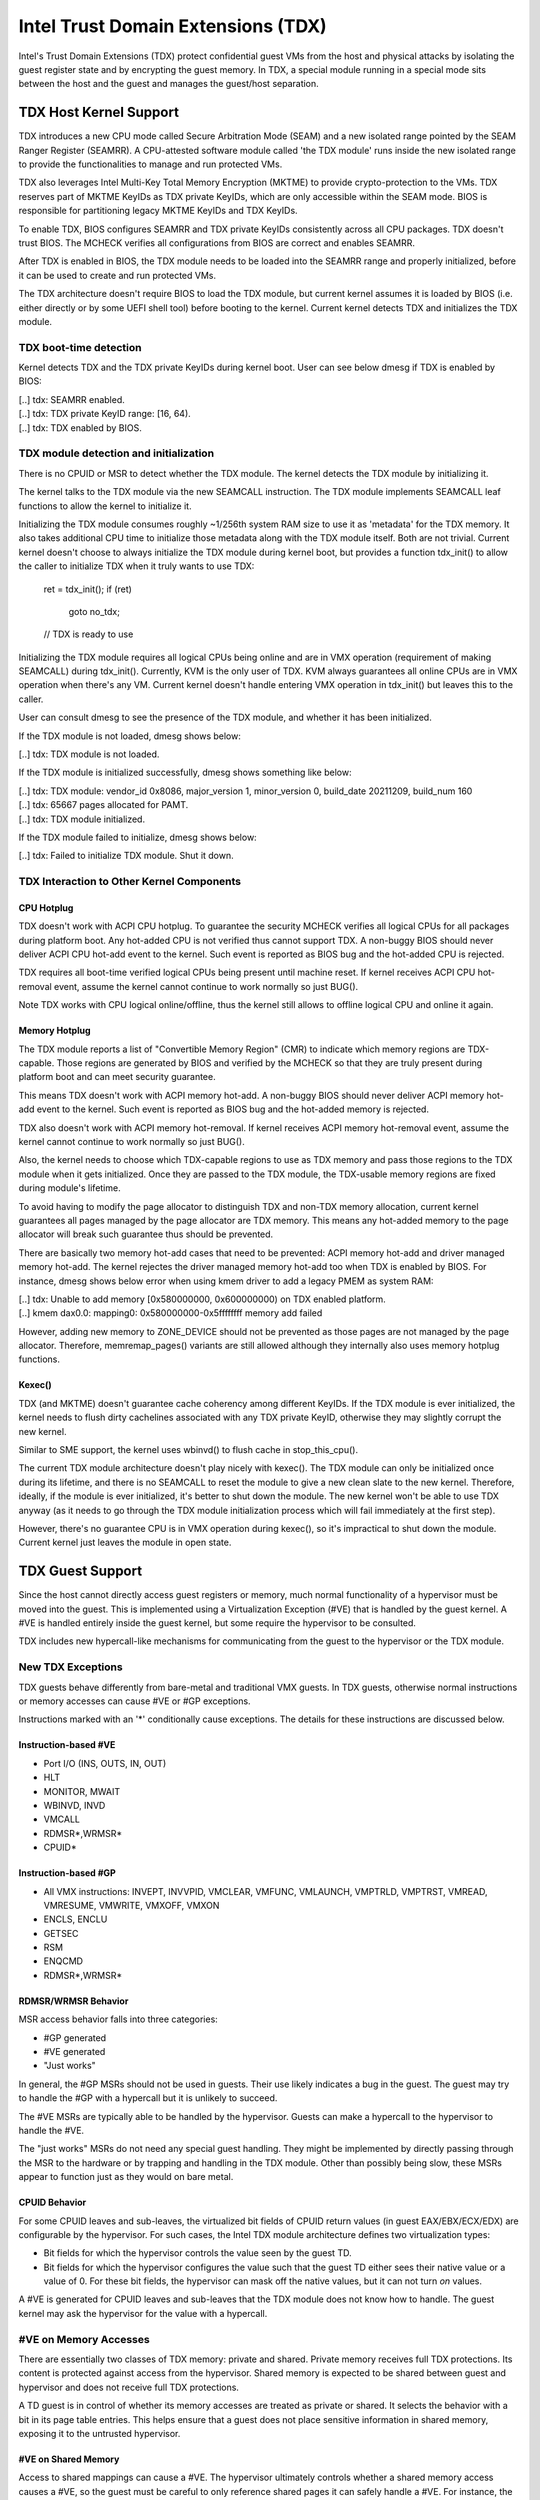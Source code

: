 .. SPDX-License-Identifier: GPL-2.0

=====================================
Intel Trust Domain Extensions (TDX)
=====================================

Intel's Trust Domain Extensions (TDX) protect confidential guest VMs from
the host and physical attacks by isolating the guest register state and by
encrypting the guest memory. In TDX, a special module running in a special
mode sits between the host and the guest and manages the guest/host
separation.

TDX Host Kernel Support
=======================

TDX introduces a new CPU mode called Secure Arbitration Mode (SEAM) and
a new isolated range pointed by the SEAM Ranger Register (SEAMRR).  A
CPU-attested software module called 'the TDX module' runs inside the new
isolated range to provide the functionalities to manage and run protected
VMs.

TDX also leverages Intel Multi-Key Total Memory Encryption (MKTME) to
provide crypto-protection to the VMs.  TDX reserves part of MKTME KeyIDs
as TDX private KeyIDs, which are only accessible within the SEAM mode.
BIOS is responsible for partitioning legacy MKTME KeyIDs and TDX KeyIDs.

To enable TDX, BIOS configures SEAMRR and TDX private KeyIDs consistently
across all CPU packages.  TDX doesn't trust BIOS.  The MCHECK verifies
all configurations from BIOS are correct and enables SEAMRR.

After TDX is enabled in BIOS, the TDX module needs to be loaded into the
SEAMRR range and properly initialized, before it can be used to create
and run protected VMs.

The TDX architecture doesn't require BIOS to load the TDX module, but
current kernel assumes it is loaded by BIOS (i.e. either directly or by
some UEFI shell tool) before booting to the kernel.  Current kernel
detects TDX and initializes the TDX module.

TDX boot-time detection
-----------------------

Kernel detects TDX and the TDX private KeyIDs during kernel boot.  User
can see below dmesg if TDX is enabled by BIOS:

|  [..] tdx: SEAMRR enabled.
|  [..] tdx: TDX private KeyID range: [16, 64).
|  [..] tdx: TDX enabled by BIOS.

TDX module detection and initialization
---------------------------------------

There is no CPUID or MSR to detect whether the TDX module.  The kernel
detects the TDX module by initializing it.

The kernel talks to the TDX module via the new SEAMCALL instruction.  The
TDX module implements SEAMCALL leaf functions to allow the kernel to
initialize it.

Initializing the TDX module consumes roughly ~1/256th system RAM size to
use it as 'metadata' for the TDX memory.  It also takes additional CPU
time to initialize those metadata along with the TDX module itself.  Both
are not trivial.  Current kernel doesn't choose to always initialize the
TDX module during kernel boot, but provides a function tdx_init() to
allow the caller to initialize TDX when it truly wants to use TDX:

        ret = tdx_init();
        if (ret)
                goto no_tdx;
        // TDX is ready to use

Initializing the TDX module requires all logical CPUs being online and
are in VMX operation (requirement of making SEAMCALL) during tdx_init().
Currently, KVM is the only user of TDX.  KVM always guarantees all online
CPUs are in VMX operation when there's any VM.  Current kernel doesn't
handle entering VMX operation in tdx_init() but leaves this to the
caller.

User can consult dmesg to see the presence of the TDX module, and whether
it has been initialized.

If the TDX module is not loaded, dmesg shows below:

|  [..] tdx: TDX module is not loaded.

If the TDX module is initialized successfully, dmesg shows something
like below:

|  [..] tdx: TDX module: vendor_id 0x8086, major_version 1, minor_version 0, build_date 20211209, build_num 160
|  [..] tdx: 65667 pages allocated for PAMT.
|  [..] tdx: TDX module initialized.

If the TDX module failed to initialize, dmesg shows below:

|  [..] tdx: Failed to initialize TDX module.  Shut it down.

TDX Interaction to Other Kernel Components
------------------------------------------

CPU Hotplug
~~~~~~~~~~~

TDX doesn't work with ACPI CPU hotplug.  To guarantee the security MCHECK
verifies all logical CPUs for all packages during platform boot.  Any
hot-added CPU is not verified thus cannot support TDX.  A non-buggy BIOS
should never deliver ACPI CPU hot-add event to the kernel.  Such event is
reported as BIOS bug and the hot-added CPU is rejected.

TDX requires all boot-time verified logical CPUs being present until
machine reset.  If kernel receives ACPI CPU hot-removal event, assume the
kernel cannot continue to work normally so just BUG().

Note TDX works with CPU logical online/offline, thus the kernel still
allows to offline logical CPU and online it again.

Memory Hotplug
~~~~~~~~~~~~~~

The TDX module reports a list of "Convertible Memory Region" (CMR) to
indicate which memory regions are TDX-capable.  Those regions are
generated by BIOS and verified by the MCHECK so that they are truly
present during platform boot and can meet security guarantee.

This means TDX doesn't work with ACPI memory hot-add.  A non-buggy BIOS
should never deliver ACPI memory hot-add event to the kernel.  Such event
is reported as BIOS bug and the hot-added memory is rejected.

TDX also doesn't work with ACPI memory hot-removal.  If kernel receives
ACPI memory hot-removal event, assume the kernel cannot continue to work
normally so just BUG().

Also, the kernel needs to choose which TDX-capable regions to use as TDX
memory and pass those regions to the TDX module when it gets initialized.
Once they are passed to the TDX module, the TDX-usable memory regions are
fixed during module's lifetime.

To avoid having to modify the page allocator to distinguish TDX and
non-TDX memory allocation, current kernel guarantees all pages managed by
the page allocator are TDX memory.  This means any hot-added memory to
the page allocator will break such guarantee thus should be prevented.

There are basically two memory hot-add cases that need to be prevented:
ACPI memory hot-add and driver managed memory hot-add.  The kernel
rejectes the driver managed memory hot-add too when TDX is enabled by
BIOS.  For instance, dmesg shows below error when using kmem driver to
add a legacy PMEM as system RAM:

|  [..] tdx: Unable to add memory [0x580000000, 0x600000000) on TDX enabled platform.
|  [..] kmem dax0.0: mapping0: 0x580000000-0x5ffffffff memory add failed

However, adding new memory to ZONE_DEVICE should not be prevented as
those pages are not managed by the page allocator.  Therefore,
memremap_pages() variants are still allowed although they internally
also uses memory hotplug functions.

Kexec()
~~~~~~~

TDX (and MKTME) doesn't guarantee cache coherency among different KeyIDs.
If the TDX module is ever initialized, the kernel needs to flush dirty
cachelines associated with any TDX private KeyID, otherwise they may
slightly corrupt the new kernel.

Similar to SME support, the kernel uses wbinvd() to flush cache in
stop_this_cpu().

The current TDX module architecture doesn't play nicely with kexec().
The TDX module can only be initialized once during its lifetime, and
there is no SEAMCALL to reset the module to give a new clean slate to
the new kernel.  Therefore, ideally, if the module is ever initialized,
it's better to shut down the module.  The new kernel won't be able to
use TDX anyway (as it needs to go through the TDX module initialization
process which will fail immediately at the first step).

However, there's no guarantee CPU is in VMX operation during kexec(), so
it's impractical to shut down the module.  Current kernel just leaves the
module in open state.

TDX Guest Support
=================
Since the host cannot directly access guest registers or memory, much
normal functionality of a hypervisor must be moved into the guest. This is
implemented using a Virtualization Exception (#VE) that is handled by the
guest kernel. A #VE is handled entirely inside the guest kernel, but some
require the hypervisor to be consulted.

TDX includes new hypercall-like mechanisms for communicating from the
guest to the hypervisor or the TDX module.

New TDX Exceptions
------------------

TDX guests behave differently from bare-metal and traditional VMX guests.
In TDX guests, otherwise normal instructions or memory accesses can cause
#VE or #GP exceptions.

Instructions marked with an '*' conditionally cause exceptions.  The
details for these instructions are discussed below.

Instruction-based #VE
~~~~~~~~~~~~~~~~~~~~~

- Port I/O (INS, OUTS, IN, OUT)
- HLT
- MONITOR, MWAIT
- WBINVD, INVD
- VMCALL
- RDMSR*,WRMSR*
- CPUID*

Instruction-based #GP
~~~~~~~~~~~~~~~~~~~~~

- All VMX instructions: INVEPT, INVVPID, VMCLEAR, VMFUNC, VMLAUNCH,
  VMPTRLD, VMPTRST, VMREAD, VMRESUME, VMWRITE, VMXOFF, VMXON
- ENCLS, ENCLU
- GETSEC
- RSM
- ENQCMD
- RDMSR*,WRMSR*

RDMSR/WRMSR Behavior
~~~~~~~~~~~~~~~~~~~~

MSR access behavior falls into three categories:

- #GP generated
- #VE generated
- "Just works"

In general, the #GP MSRs should not be used in guests.  Their use likely
indicates a bug in the guest.  The guest may try to handle the #GP with a
hypercall but it is unlikely to succeed.

The #VE MSRs are typically able to be handled by the hypervisor.  Guests
can make a hypercall to the hypervisor to handle the #VE.

The "just works" MSRs do not need any special guest handling.  They might
be implemented by directly passing through the MSR to the hardware or by
trapping and handling in the TDX module.  Other than possibly being slow,
these MSRs appear to function just as they would on bare metal.

CPUID Behavior
~~~~~~~~~~~~~~

For some CPUID leaves and sub-leaves, the virtualized bit fields of CPUID
return values (in guest EAX/EBX/ECX/EDX) are configurable by the
hypervisor. For such cases, the Intel TDX module architecture defines two
virtualization types:

- Bit fields for which the hypervisor controls the value seen by the guest
  TD.

- Bit fields for which the hypervisor configures the value such that the
  guest TD either sees their native value or a value of 0.  For these bit
  fields, the hypervisor can mask off the native values, but it can not
  turn *on* values.

A #VE is generated for CPUID leaves and sub-leaves that the TDX module does
not know how to handle. The guest kernel may ask the hypervisor for the
value with a hypercall.

#VE on Memory Accesses
----------------------

There are essentially two classes of TDX memory: private and shared.
Private memory receives full TDX protections.  Its content is protected
against access from the hypervisor.  Shared memory is expected to be
shared between guest and hypervisor and does not receive full TDX
protections.

A TD guest is in control of whether its memory accesses are treated as
private or shared.  It selects the behavior with a bit in its page table
entries.  This helps ensure that a guest does not place sensitive
information in shared memory, exposing it to the untrusted hypervisor.

#VE on Shared Memory
~~~~~~~~~~~~~~~~~~~~

Access to shared mappings can cause a #VE.  The hypervisor ultimately
controls whether a shared memory access causes a #VE, so the guest must be
careful to only reference shared pages it can safely handle a #VE.  For
instance, the guest should be careful not to access shared memory in the
#VE handler before it reads the #VE info structure (TDG.VP.VEINFO.GET).

Shared mapping content is entirely controlled by the hypervisor. The guest
should only use shared mappings for communicating with the hypervisor.
Shared mappings must never be used for sensitive memory content like kernel
stacks.  A good rule of thumb is that hypervisor-shared memory should be
treated the same as memory mapped to userspace.  Both the hypervisor and
userspace are completely untrusted.

MMIO for virtual devices is implemented as shared memory.  The guest must
be careful not to access device MMIO regions unless it is also prepared to
handle a #VE.

#VE on Private Pages
~~~~~~~~~~~~~~~~~~~~

An access to private mappings can also cause a #VE.  Since all kernel
memory is also private memory, the kernel might theoretically need to
handle a #VE on arbitrary kernel memory accesses.  This is not feasible, so
TDX guests ensure that all guest memory has been "accepted" before memory
is used by the kernel.

A modest amount of memory (typically 512M) is pre-accepted by the firmware
before the kernel runs to ensure that the kernel can start up without
being subjected to a #VE.

The hypervisor is permitted to unilaterally move accepted pages to a
"blocked" state. However, if it does this, page access will not generate a
#VE.  It will, instead, cause a "TD Exit" where the hypervisor is required
to handle the exception.

Linux #VE handler
-----------------

Just like page faults or #GP's, #VE exceptions can be either handled or be
fatal.  Typically, an unhandled userspace #VE results in a SIGSEGV.
An unhandled kernel #VE results in an oops.

Handling nested exceptions on x86 is typically nasty business.  A #VE
could be interrupted by an NMI which triggers another #VE and hilarity
ensues.  The TDX #VE architecture anticipated this scenario and includes a
feature to make it slightly less nasty.

During #VE handling, the TDX module ensures that all interrupts (including
NMIs) are blocked.  The block remains in place until the guest makes a
TDG.VP.VEINFO.GET TDCALL.  This allows the guest to control when interrupts
or a new #VE can be delivered.

However, the guest kernel must still be careful to avoid potential
#VE-triggering actions (discussed above) while this block is in place.
While the block is in place, any #VE is elevated to a double fault (#DF)
which is not recoverable.

MMIO handling
-------------

In non-TDX VMs, MMIO is usually implemented by giving a guest access to a
mapping which will cause a VMEXIT on access, and then the hypervisor
emulates the access.  That is not possible in TDX guests because VMEXIT
will expose the register state to the host. TDX guests don't trust the host
and can't have their state exposed to the host.

In TDX, MMIO regions typically trigger a #VE exception in the guest.  The
guest #VE handler then emulates the MMIO instruction inside the guest and
converts it into a controlled TDCALL to the host, rather than exposing
guest state to the host.

MMIO addresses on x86 are just special physical addresses. They can
theoretically be accessed with any instruction that accesses memory.
However, the kernel instruction decoding method is limited. It is only
designed to decode instructions like those generated by io.h macros.

MMIO access via other means (like structure overlays) may result in an
oops.

Shared Memory Conversions
-------------------------

All TDX guest memory starts out as private at boot.  This memory can not
be accessed by the hypervisor.  However, some kernel users like device
drivers might have a need to share data with the hypervisor.  To do this,
memory must be converted between shared and private.  This can be
accomplished using some existing memory encryption helpers:

 * set_memory_decrypted() converts a range of pages to shared.
 * set_memory_encrypted() converts memory back to private.

Device drivers are the primary user of shared memory, but there's no need
to touch every driver. DMA buffers and ioremap() do the conversions
automatically.

TDX uses SWIOTLB for most DMA allocations. The SWIOTLB buffer is
converted to shared on boot.

For coherent DMA allocation, the DMA buffer gets converted on the
allocation. Check force_dma_unencrypted() for details.

References
==========

TDX reference material is collected here:

https://www.intel.com/content/www/us/en/developer/articles/technical/intel-trust-domain-extensions.html
